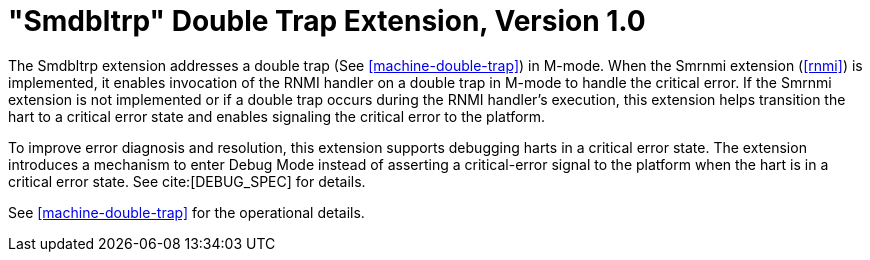 [[smdbltrp]]
= "Smdbltrp" Double Trap Extension, Version 1.0

The Smdbltrp extension addresses a double trap (See <<machine-double-trap>>) in
M-mode. When the Smrnmi extension (<<rnmi>>) is implemented, it enables
invocation of the RNMI handler on a double trap in M-mode to handle the
critical error. If the Smrnmi extension is not implemented or if a double trap
occurs during the RNMI handler's execution, this extension helps transition the
hart to a critical error state and enables signaling the critical error to the
platform.

To improve error diagnosis and resolution, this extension supports debugging
harts in a critical error state. The extension introduces a mechanism to enter
Debug Mode instead of asserting a critical-error signal to the platform when the
hart is in a critical error state. See cite:[DEBUG_SPEC] for details.

See <<machine-double-trap>> for the operational details.
